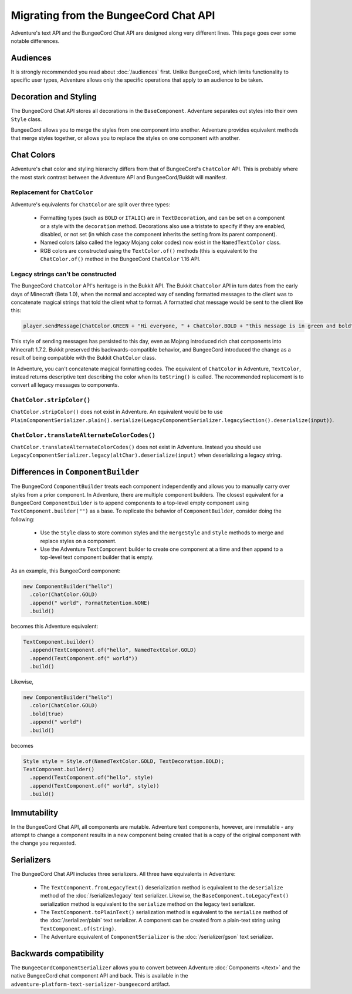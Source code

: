 ======================================
Migrating from the BungeeCord Chat API
======================================

Adventure's text API and the BungeeCord Chat API are designed along very different
lines. This page goes over some notable differences.

Audiences
---------

It is strongly recommended you read about :doc:`/audiences` first. Unlike BungeeCord,
which limits functionality to specific user types, Adventure allows only the specific
operations that apply to an audience to be taken.

Decoration and Styling
----------------------

The BungeeCord Chat API stores all decorations in the ``BaseComponent``. Adventure separates
out styles into their own ``Style`` class.

BungeeCord allows you to merge the styles from one component into another. Adventure provides
equivalent methods that merge styles together, or allows you to replace the styles on one
component with another.

Chat Colors
-----------

Adventure's chat color and styling hierarchy differs from that of BungeeCord's ``ChatColor``
API. This is probably where the most stark contrast between the Adventure API and BungeeCord/Bukkit
will manifest.

Replacement for ``ChatColor``
^^^^^^^^^^^^^^^^^^^^^^^^^^^^^

Adventure's equivalents for ``ChatColor`` are split over three types:

  * Formatting types (such as ``BOLD`` or ``ITALIC``) are in ``TextDecoration``, and can be set
    on a component or a style with the ``decoration`` method. Decorations also use a tristate to
    specify if they are enabled, disabled, or not set (in which case the component inherits the
    setting from its parent component).
  * Named colors (also called the legacy Mojang color codes) now exist in the ``NamedTextColor``
    class.
  * RGB colors are constructed using the ``TextColor.of()`` methods (this is equivalent to the
    ``ChatColor.of()`` method in the BungeeCord ``ChatColor`` 1.16 API.

Legacy strings can't be constructed
^^^^^^^^^^^^^^^^^^^^^^^^^^^^^^^^^^^

The BungeeCord ``ChatColor`` API's heritage is in the Bukkit API. The Bukkit ``ChatColor`` API in turn
dates from the early days of Minecraft (Beta 1.0), when the normal and accepted way of sending formatted
messages to the client was to concatenate magical strings that told the client what to format. A formatted
chat message would be sent to the client like this:

.. code:: java

  player.sendMessage(ChatColor.GREEN + "Hi everyone, " + ChatColor.BOLD + "this message is in green and bold" + ChatColor.RESET + ChatColor.GREEN + "!");

This style of sending messages has persisted to this day, even as Mojang introduced rich chat components
into Minecraft 1.7.2. Bukkit preserved this backwards-compatible behavior, and BungeeCord introduced the
change as a result of being compatible with the Bukkit ``ChatColor`` class.

In Adventure, you can't concatenate magical formatting codes. The equivalent of ``ChatColor`` in Adventure,
``TextColor``, instead returns descriptive text describing the color when its ``toString()`` is called. The
recommended replacement is to convert all legacy messages to components.

``ChatColor.stripColor()``
^^^^^^^^^^^^^^^^^^^^^^^^^^

``ChatColor.stripColor()`` does not exist in Adventure. An equivalent would be to use
``PlainComponentSerializer.plain().serialize(LegacyComponentSerializer.legacySection().deserialize(input))``.

``ChatColor.translateAlternateColorCodes()``
^^^^^^^^^^^^^^^^^^^^^^^^^^^^^^^^^^^^^^^^^^^^

``ChatColor.translateAlternateColorCodes()`` does not exist in Adventure. Instead you should use
``LegacyComponentSerializer.legacy(altChar).deserialize(input)`` when deserializing a legacy
string.

Differences in ``ComponentBuilder``
-----------------------------------

The BungeeCord ``ComponentBuilder`` treats each component independently and allows you
to manually carry over styles from a prior component. In Adventure, there are multiple
component builders. The closest equivalent for a BungeeCord ``ComponentBuilder`` is
to append components to a top-level empty component using ``TextComponent.builder("")``
as a base. To replicate the behavior of ``ComponentBuilder``, consider doing the
following:

  * Use the ``Style`` class to store common styles and the ``mergeStyle`` and ``style``
    methods to merge and replace styles on a component.
  * Use the Adventure ``TextComponent`` builder to create one component at a time and
    then append to a top-level text component builder that is empty.

As an example, this BungeeCord component:

.. code:: java

  new ComponentBuilder("hello")
    .color(ChatColor.GOLD)
    .append(" world", FormatRetention.NONE)
    .build()

becomes this Adventure equivalent:

.. code:: java

  TextComponent.builder()
    .append(TextComponent.of("hello", NamedTextColor.GOLD)
    .append(TextComponent.of(" world"))
    .build()

Likewise,

.. code:: java

  new ComponentBuilder("hello")
    .color(ChatColor.GOLD)
    .bold(true)
    .append(" world")
    .build()

becomes

.. code:: java

  Style style = Style.of(NamedTextColor.GOLD, TextDecoration.BOLD);
  TextComponent.builder()
    .append(TextComponent.of("hello", style)
    .append(TextComponent.of(" world", style))
    .build()

Immutability
------------

In the BungeeCord Chat API, all components are mutable. Adventure text components,
however, are immutable - any attempt to change a component results in a new component
being created that is a copy of the original component with the change you requested.

Serializers
-----------

The BungeeCord Chat API includes three serializers. All three have equivalents in Adventure:

  * The ``TextComponent.fromLegacyText()`` deserialization method is equivalent to the
    ``deserialize`` method of the :doc:`/serializer/legacy` text serializer. Likewise, the
    ``BaseComponent.toLegacyText()`` serialization method is equivalent to the ``serialize``
    method on the legacy text serializer.
  * The ``TextComponent.toPlainText()`` serialization method is equivalent to the
    ``serialize`` method of the :doc:`/serializer/plain` text serializer. A component can be
    created from a plain-text string using ``TextComponent.of(string)``.
  * The Adventure equivalent of ``ComponentSerializer`` is the :doc:`/serializer/gson` text
    serializer.

Backwards compatibility
-----------------------

The ``BungeeCordComponentSerializer`` allows you to convert between Adventure :doc:`Components </text>`
and the native BungeeCord chat component API and back. This is available in the ``adventure-platform-text-serializer-bungeecord``
artifact.